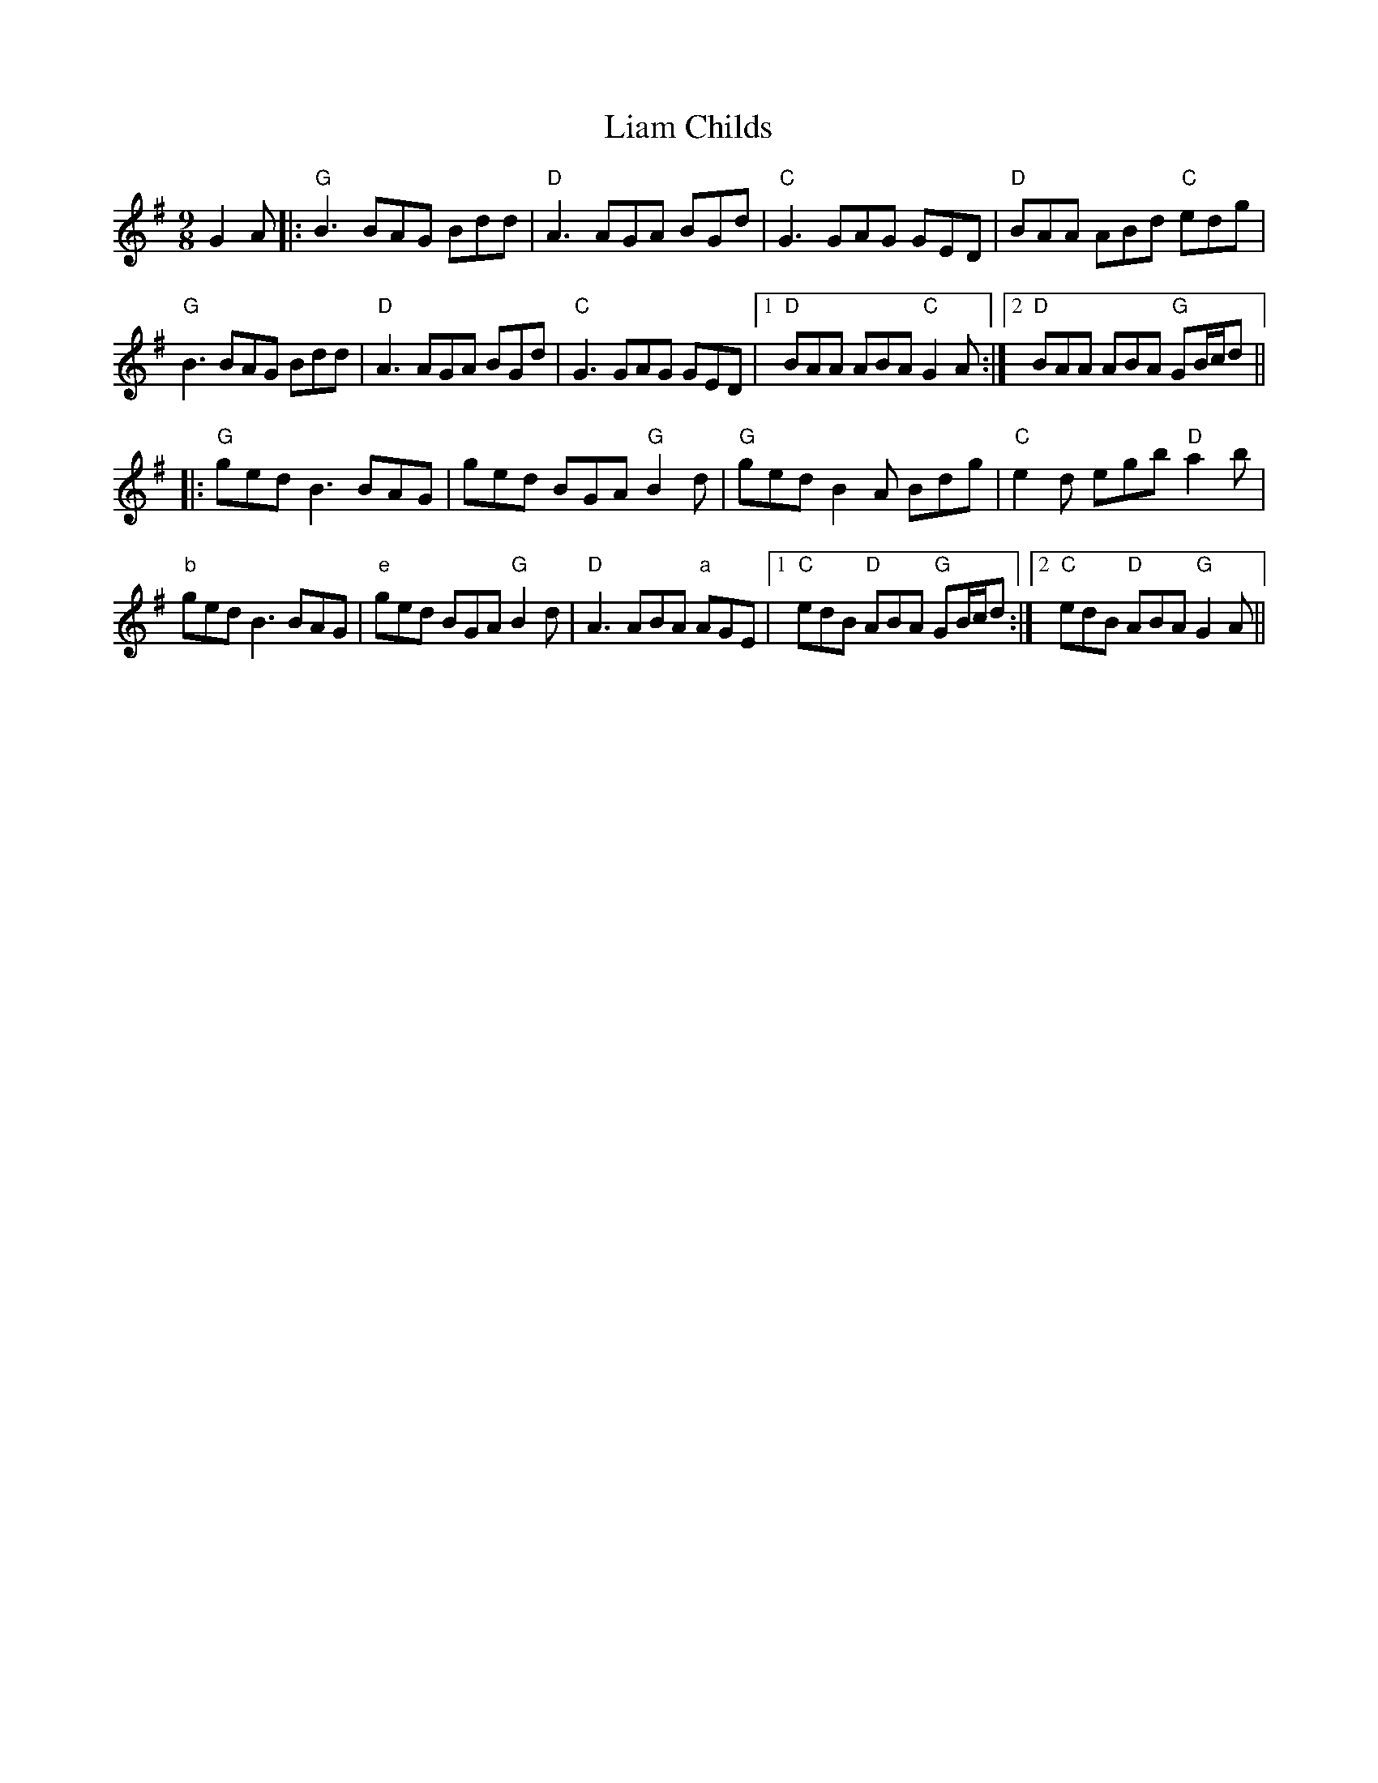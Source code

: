 X: 23504
T: Liam Childs
R: slip jig
M: 9/8
K: Gmajor
G2A|:"G"B3 BAG Bdd|"D"A3 AGA BGd|"C"G3 GAG GED|"D"BAA ABd "C"edg|
"G"B3 BAG Bdd|"D"A3 AGA BGd|"C"G3 GAG GED|1 "D"BAA ABA "C"G2A:|2 "D"BAA ABA "G"GB/c/d||
|:"G"ged B3 BAG|ged BGA "G"B2d|"G"ged B2A Bdg|"C"e2d egb "D"a2b|
"b"ged B3 BAG|"e"ged BGA "G"B2d|"D"A3 ABA "a"AGE|1 "C"edB "D"ABA "G"GB/c/d:|2 "C"edB "D"ABA "G"G2A||

